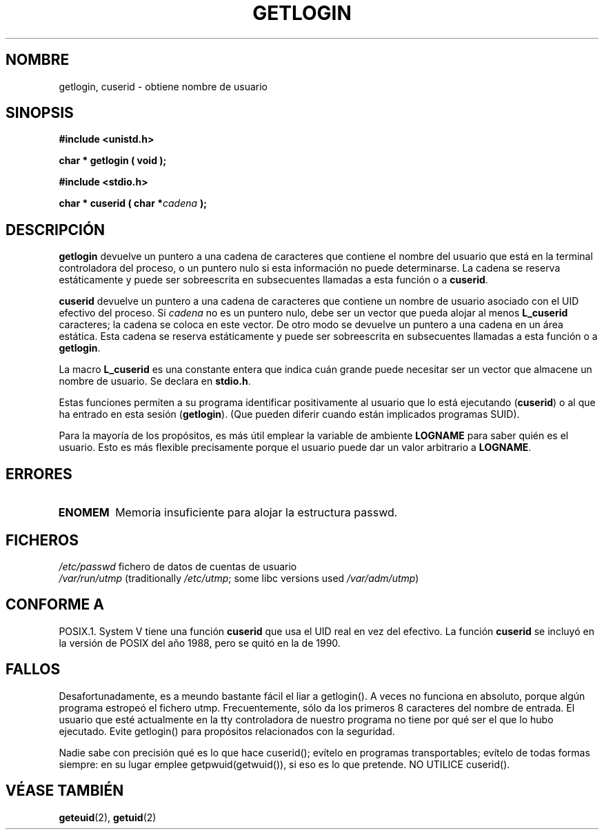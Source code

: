 .\" Hey Emacs! This file is -*- nroff -*- source.
.\"
.\" Copyright 1995  James R. Van Zandt <jrv@vanzandt.mv.com>
.\"
.\" Permission is granted to make and distribute verbatim copies of this
.\" manual provided the copyright notice and this permission notice are
.\" preserved on all copies.
.\"
.\" Permission is granted to copy and distribute modified versions of this
.\" manual under the conditions for verbatim copying, provided that the
.\" entire resulting derived work is distributed under the terms of a
.\" permission notice identical to this one
.\" 
.\" Since the Linux kernel and libraries are constantly changing, this
.\" manual page may be incorrect or out-of-date.  The author(s) assume no
.\" responsibility for errors or omissions, or for damages resulting from
.\" the use of the information contained herein.  The author(s) may not
.\" have taken the same level of care in the production of this manual,
.\" which is licensed free of charge, as they might when working
.\" professionally.
.\" 
.\" Formatted or processed versions of this manual, if unaccompanied by
.\" the source, must acknowledge the copyright and authors of this work.
.\"
.\" Changed Tue Sep 19 01:49:29 1995, aeb: moved from man2 to man3
.\"  added ref to /etc/utmp, added BUGS section, etc.
.\" Translated into Spanish Mon Jan 26 1998 by Gerardo Aburruzaga
.\" García <gerardo.aburruzaga@uca.es>
.\" Translation revised on Sun Apr 4 1999 by Juan Piernas <piernas@ditec.um.es>
.\" Traducción revisada por Miguel Pérez Ibars <mpi79470@alu.um.es> el 2-marzo-2005
.\"
.TH GETLOGIN 3 "3 septiembre 1995" "Linux 1.2.13" "Manual del Programador de Linux"
.SH NOMBRE
getlogin, cuserid \- obtiene nombre de usuario
.SH SINOPSIS
.B #include <unistd.h>
.sp
.BI "char * getlogin ( void );"
.sp
.B #include <stdio.h>
.sp
.BI "char * cuserid ( char *" cadena " );"
.SH DESCRIPCIÓN
\fBgetlogin\fP devuelve un puntero a una cadena de caracteres que
contiene el nombre del usuario que está en la terminal controladora
del proceso, o un puntero nulo si esta información no puede
determinarse. La cadena se reserva estáticamente y puede ser
sobreescrita en subsecuentes llamadas a esta función o a \fBcuserid\fP.
.PP
\fBcuserid\fP devuelve un puntero a una cadena de caracteres que
contiene un nombre de usuario asociado con el UID efectivo del
proceso. Si \fIcadena\fP no es un puntero nulo, debe ser un vector que
pueda alojar al menos \fBL_cuserid\fP caracteres; la cadena se coloca
en este vector.
De otro modo se devuelve un puntero a una cadena en un área
estática. Esta cadena se reserva estáticamente y puede ser
sobreescrita en subsecuentes llamadas a esta función o a \fBgetlogin\fP.
.PP
La macro \fBL_cuserid\fP es una constante entera que indica cuán
grande puede necesitar ser un vector que almacene un nombre de
usuario. Se declara en \fBstdio.h\fP.
.PP
Estas funciones permiten a su programa identificar positivamente al
usuario que lo está ejecutando (\fBcuserid\fP) o al que ha entrado en
esta sesión (\fBgetlogin\fP). (Que pueden diferir cuando están
implicados programas SUID).
.PP
Para la mayoría de los propósitos, es más útil emplear la variable de
ambiente \fBLOGNAME\fP para saber quién es el usuario. Esto es más
flexible precisamente porque el usuario puede dar un valor arbitrario
a \fBLOGNAME\fP.
.SH ERRORES
.TP
.B ENOMEM
Memoria insuficiente para alojar la estructura passwd.
.SH FICHEROS
.nf
\fI/etc/passwd\fP             fichero de datos de cuentas de usuario
.fi
\fI/var/run/utmp\fP	(traditionally \fI/etc/utmp\fP;
			some libc versions used \fI/var/adm/utmp\fP)
.fi
.SH "CONFORME A"
POSIX.1.  System V tiene una función \fBcuserid\fP que usa el UID real
en vez del efectivo. La función \fBcuserid\fP se incluyó en la versión
de POSIX del año 1988, pero se quitó en la de 1990.
.SH FALLOS
Desafortunadamente, es a meundo bastante fácil el liar a getlogin().
A veces no funciona en absoluto, porque algún programa estropeó el
fichero utmp. Frecuentemente, sólo da los primeros 8 caracteres del
nombre de entrada. El usuario que esté actualmente en la tty
controladora de nuestro programa no tiene por qué ser el que lo hubo
ejecutado.
Evite getlogin() para propósitos relacionados con la seguridad.
.LP
Nadie sabe con precisión qué es lo que hace cuserid(); evítelo en
programas transportables; evítelo de todas formas siempre: en su lugar
emplee getpwuid(getwuid()), si eso es lo que pretende.
NO UTILICE cuserid(). 
.SH "VÉASE TAMBIÉN"
.BR geteuid "(2), " getuid (2)
